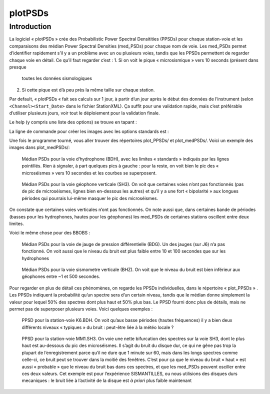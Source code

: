 *******************************
plotPSDs
*******************************

#################
Introduction
#################

La logiciel « plotPSDs » crée des Probabilistic Power Spectral Densitities
(PPSDs) pour chaque station-voie et les comparaisons des médian Power
Spectral Densities (med_PSDs) pour chaque nom de voie.
Les med_PSDs permet d’identifier rapidement s’il y a un problème avec un ou
plusieurs voies, tandis que les PPSDs permettent de regarder chaque voie en
détail.
Ce qu’il faut regarder c’est :
1. Si on voit le pique « microsismique » vers 10 seconds (présent dans presque
   toutes les données sismologiques
2. Si cette pique est d’à peu près la même taille sur chaque station.

Par default, « plotPSDs « fait ses calculs sur 1 jour, à partir d’un jour
après le début des données de l’instrument (selon ``<Channel><Start_Date>``
dans le fichier StationXML).
Ça suffit pour une validation rapide, mais c’est préférable d’utiliser
plusieurs jours, voir tout le déploiement pour la validation finale.

Le help (y compris une liste des options) se trouve en tapant :

.. code-block::
	plotPSDs -h

La ligne de commande pour créer les images avec les options standards est :

.. code-block::
	plotPSDs <SDS-dir> <StationXML-file>
 
Une fois le programme tourné, vous aller trouver des répertoires plot_PPSDs/
et plot_medPSDs/.
Voici un exemple des images dans plot_medPSDs/:

.. figure:: images/plotPPSDs_medPSDs_BDH.jpg

   Médian PSDs pour la voie d’hydrophone (BDH), avec les limites « standards »
   indiqués par les lignes pointillés.
   Rien à signaler, à part quelques pics à gauche : pour la reste, on voit bien
   le pic des « microséismes » vers 10 secondes et les courbes se superposent.


.. figure:: images/plotPPSDs_medPSDs_SH3.jpg

    Médian PSDs pour la voie géophone verticale (SH3).
    On voit que certaines voies n’ont pas fonctionnés (pas de pic de microséismes,
    lignes bien en-dessous les autres) et qu’il y a une fort « bipolarité » aux
    longues périodes qui pourrais lui-même masquer le pic des microséismes.

On constate que certaines voies verticales n’ont pas fonctionnés.
On note aussi que, dans certaines bande de périodes (basses pour les hydrophones,
hautes pour les géophones) les med_PSDs de certaines stations oscillent entre
deux limites.

Voici le même chose pour des BBOBS :
 	 
.. figure:: images/plotPPSDs_medPSDs_BDG.jpg

    Médian PSDs pour la voie de jauge de pression différentielle (BDG).
    Un des jauges (sur J6) n’a pas fonctionné.
    On voit aussi que le niveau du bruit est plus faible entre 10 et 100
    secondes que sur les hydrophones
    
    
.. figure:: images/plotPPSDs_medPSDs_BHZ.jpg

    Médian PSDs pour la voie sismometre verticale (BHZ).
    On voit que le niveau du bruit est bien inférieur aux géophones entre
    ~1 et 500 secondes.

Pour regarder en plus de détail ces phénomènes, on regarde les PPSDs
individuelles, dans le répertoire « plot_PPSDs » .
Les PPSDs indiquent la probabilité qu’un spectre sera d’un certain niveau,
tandis que le médian donne simplement la valeur pour lequel 50% des spectres
dont plus haut et 50% plus bas.
Le PPSD fourni donc plus de détails, mais ne permet pas de superposer
plusieurs voies.  Voici quelques exemples :

 	 
.. figure:: images/plotPPSDs_medPSDs_BDH.jpg

    PPSD pour la station-voie K6.BDH.
    On voit qu’aux basse périodes (hautes fréquences) il y a bien deux
    différents niveaux « typiques » du bruit : peut-être liée à la météo
    locale ?
    
    
    
.. figure:: images/plotPPSDs_medPSDs_SH3.jpg

    PPSD pour la station-voie MM1.SH3.  
    On voie une nette bifurcation des spectres sur la voie SH3,
    dont le plus haut est au-dessous du pic des microséismes.
    Il s’agit du bruit du disque dur, ce qui ne gêne pas trop la plupart de
    l’enregistrement parce qu’il ne dure que 1 minute sur 60, mais dans les
    longs spectres comme celle-ci, ce bruit peut se trouver dans la moitié
    des fenêtres.
    C’est pour ça que le niveau du bruit « haut » est aussi « probable »
    que le niveau du bruit bas dans ces spectres, et que les med_PSDs peuvent
    osciller entre ces deux valeurs.
    Cet exemple est pour l’expérience SISMANTILLES, ou nous utilisions des
    disques durs mecaniques : le bruit liée à l’activité de la disque est *à
    priori* plus faible maintenant
